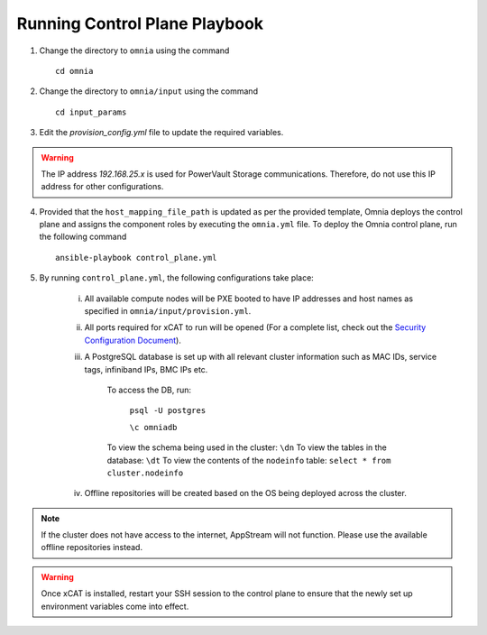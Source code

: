 Running Control Plane Playbook
==============================


1. Change the directory to ``omnia`` using the command ::

    cd omnia

2. Change the directory to ``omnia/input`` using the command ::

    cd input_params

3. Edit the *provision_config.yml* file to update the required variables.

.. warning:: The IP address *192.168.25.x* is used for PowerVault Storage communications. Therefore, do not use this IP address for other configurations.

4. Provided that the ``host_mapping_file_path`` is updated as per the provided template, Omnia deploys the control plane and assigns the component roles by executing the ``omnia.yml`` file.  To deploy the Omnia control plane, run the following command ::

    ansible-playbook control_plane.yml

5. By running ``control_plane.yml``, the following configurations take place:

    i. All available compute nodes will be PXE booted to have IP addresses and host names as specified in ``omnia/input/provision.yml``.

    ii. All ports required for xCAT to run will be opened (For a complete list, check out the `Security Configuration Document <../../SecurityConfigGuide/PortsUsed/xCAT.html>`_).

    iii. A PostgreSQL database is set up with all relevant cluster information such as MAC IDs, service tags, infiniband IPs, BMC IPs etc.

            To access the DB, run:

                        ``psql -U postgres``

                        ``\c omniadb``

            To view the schema being used in the cluster: ``\dn``
            To view the tables in the database: ``\dt``
            To view the contents of the ``nodeinfo`` table: ``select * from cluster.nodeinfo``

    iv. Offline repositories will be created based on the OS being deployed across the cluster.

.. note:: If the cluster does not have access to the internet, AppStream will not function. Please use the available offline repositories instead.

.. warning:: Once xCAT is installed, restart your SSH session to the control plane to ensure that the newly set up environment variables come into effect.